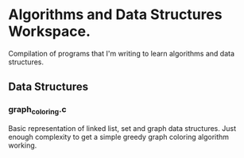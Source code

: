 
*  Algorithms and Data Structures Workspace.
Compilation of programs that I'm writing to learn algorithms and data structures.

** Data Structures
*** graph_coloring.c
Basic representation of linked list, set and graph data structures. Just enough complexity to get a simple greedy graph coloring algorithm working.

